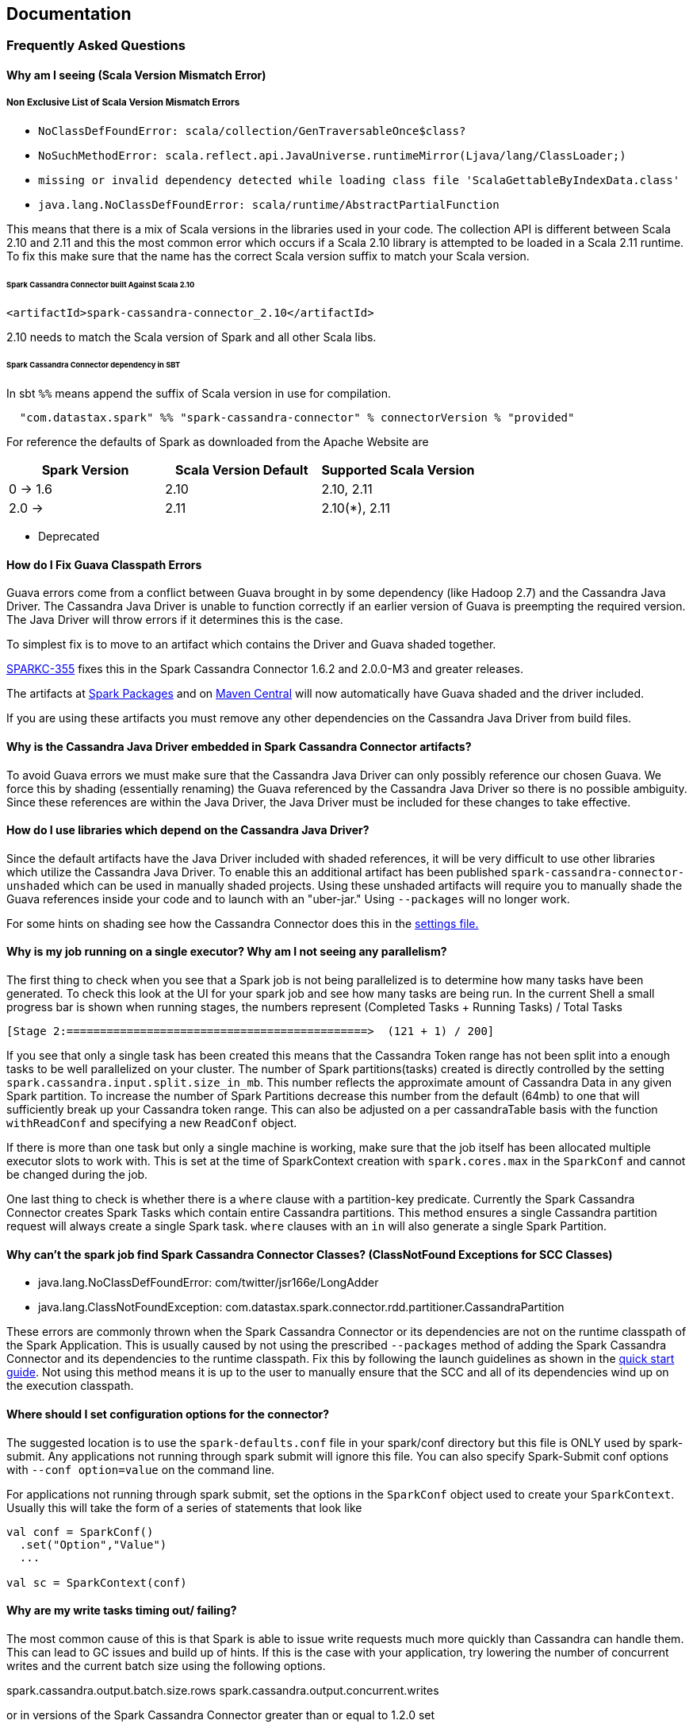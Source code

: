 == Documentation

=== Frequently Asked Questions

==== Why am I seeing (Scala Version Mismatch Error)

===== Non Exclusive List of Scala Version Mismatch Errors

* `+NoClassDefFoundError: scala/collection/GenTraversableOnce$class?+`
* `+NoSuchMethodError: scala.reflect.api.JavaUniverse.runtimeMirror(Ljava/lang/ClassLoader;)+`
* `+missing or invalid dependency detected while loading class file 'ScalaGettableByIndexData.class'+`
* `+java.lang.NoClassDefFoundError: scala/runtime/AbstractPartialFunction+`

This means that there is a mix of Scala versions in the libraries used
in your code. The collection API is different between Scala 2.10 and
2.11 and this the most common error which occurs if a Scala 2.10 library
is attempted to be loaded in a Scala 2.11 runtime. To fix this make sure
that the name has the correct Scala version suffix to match your Scala
version.

[[spark-cassandra-connector-built-against-scala-210]]
====== Spark Cassandra Connector built Against Scala 2.10

[source,xml]
----
<artifactId>spark-cassandra-connector_2.10</artifactId>
----

2.10 needs to match the Scala version of Spark and all other Scala libs.

====== Spark Cassandra Connector dependency in SBT

In sbt `+%%+` means append the suffix of Scala version in use for
compilation.

....
  "com.datastax.spark" %% "spark-cassandra-connector" % connectorVersion % "provided"
....

For reference the defaults of Spark as downloaded from the Apache
Website are

[cols=",,",options="header",]
|===
|Spark Version |Scala Version Default |Supported Scala Version
|0 -> 1.6 |2.10 |2.10, 2.11
|2.0 -> |2.11 |2.10(*), 2.11
|===

* Deprecated

==== How do I Fix Guava Classpath Errors

Guava errors come from a conflict between Guava brought in by some
dependency (like Hadoop 2.7) and the Cassandra Java Driver. The
Cassandra Java Driver is unable to function correctly if an earlier
version of Guava is preempting the required version. The Java Driver
will throw errors if it determines this is the case.

To simplest fix is to move to an artifact which contains the Driver and
Guava shaded together.

https://datastax-oss.atlassian.net/browse/SPARKC-355[SPARKC-355] fixes
this in the Spark Cassandra Connector 1.6.2 and 2.0.0-M3 and greater
releases.

The artifacts at
https://spark-packages.org/package/datastax/spark-cassandra-connector[Spark
Packages] and on
https://mvnrepository.com/artifact/com.datastax.spark/spark-cassandra-connector_2.10[Maven
Central] will now automatically have Guava shaded and the driver
included.

If you are using these artifacts you must remove any other dependencies
on the Cassandra Java Driver from build files.

==== Why is the Cassandra Java Driver embedded in Spark Cassandra Connector artifacts?

To avoid Guava errors we must make sure that the Cassandra Java Driver
can only possibly reference our chosen Guava. We force this by shading
(essentially renaming) the Guava referenced by the Cassandra Java Driver
so there is no possible ambiguity. Since these references are within the
Java Driver, the Java Driver must be included for these changes to take
effective.

==== How do I use libraries which depend on the Cassandra Java Driver?

Since the default artifacts have the Java Driver included with shaded
references, it will be very difficult to use other libraries which
utilize the Cassandra Java Driver. To enable this an additional artifact
has been published `+spark-cassandra-connector-unshaded+` which can be
used in manually shaded projects. Using these unshaded artifacts will
require you to manually shade the Guava references inside your code and
to launch with an "uber-jar." Using `+--packages+` will no longer work.

For some hints on shading see how the Cassandra Connector does this in
the
https://github.com/datastax/spark-cassandra-connector/blob/v2.0.0/project/Settings.scala#L329-L347[settings
file.]

==== Why is my job running on a single executor? Why am I not seeing any parallelism?

The first thing to check when you see that a Spark job is not being
parallelized is to determine how many tasks have been generated. To
check this look at the UI for your spark job and see how many tasks are
being run. In the current Shell a small progress bar is shown when
running stages, the numbers represent (Completed Tasks + Running Tasks)
/ Total Tasks

....
[Stage 2:=============================================>  (121 + 1) / 200]
....

If you see that only a single task has been created this means that the
Cassandra Token range has not been split into a enough tasks to be well
parallelized on your cluster. The number of Spark partitions(tasks)
created is directly controlled by the setting
`+spark.cassandra.input.split.size_in_mb+`. This number reflects the
approximate amount of Cassandra Data in any given Spark partition. To
increase the number of Spark Partitions decrease this number from the
default (64mb) to one that will sufficiently break up your Cassandra
token range. This can also be adjusted on a per cassandraTable basis
with the function `+withReadConf+` and specifying a new `+ReadConf+`
object.

If there is more than one task but only a single machine is working,
make sure that the job itself has been allocated multiple executor slots
to work with. This is set at the time of SparkContext creation with
`+spark.cores.max+` in the `+SparkConf+` and cannot be changed during
the job.

One last thing to check is whether there is a `+where+` clause with a
partition-key predicate. Currently the Spark Cassandra Connector creates
Spark Tasks which contain entire Cassandra partitions. This method
ensures a single Cassandra partition request will always create a single
Spark task. `+where+` clauses with an `+in+` will also generate a single
Spark Partition.

==== Why can't the spark job find Spark Cassandra Connector Classes? (ClassNotFound Exceptions for SCC Classes)

* java.lang.NoClassDefFoundError: com/twitter/jsr166e/LongAdder
* java.lang.ClassNotFoundException:
com.datastax.spark.connector.rdd.partitioner.CassandraPartition

These errors are commonly thrown when the Spark Cassandra Connector or
its dependencies are not on the runtime classpath of the Spark
Application. This is usually caused by not using the prescribed
`+--packages+` method of adding the Spark Cassandra Connector and its
dependencies to the runtime classpath. Fix this by following the launch
guidelines as shown in the link:0_quick_start.md[quick start guide]. Not
using this method means it is up to the user to manually ensure that the
SCC and all of its dependencies wind up on the execution classpath.

==== Where should I set configuration options for the connector?

The suggested location is to use the `+spark-defaults.conf+` file in
your spark/conf directory but this file is ONLY used by spark-submit.
Any applications not running through spark submit will ignore this file.
You can also specify Spark-Submit conf options with
`+--conf option=value+` on the command line.

For applications not running through spark submit, set the options in
the `+SparkConf+` object used to create your `+SparkContext+`. Usually
this will take the form of a series of statements that look like

[source,scala]
----
val conf = SparkConf()
  .set("Option","Value")
  ...
  
val sc = SparkContext(conf)
----

==== Why are my write tasks timing out/ failing?

The most common cause of this is that Spark is able to issue write
requests much more quickly than Cassandra can handle them. This can lead
to GC issues and build up of hints. If this is the case with your
application, try lowering the number of concurrent writes and the
current batch size using the following options.

spark.cassandra.output.batch.size.rows
spark.cassandra.output.concurrent.writes

or in versions of the Spark Cassandra Connector greater than or equal to
1.2.0 set

spark.cassandra.output.throughput_mb_per_sec

which will allow you to control the amount of data written to Cassandra
per Spark core per second.

==== Why are my executors throwing `+OutOfMemoryException+`s while Reading from Cassandra?

This usually means that the size of the partitions you are attempting to
create are larger than the executor's heap can handle. Remember that all
of the executors run in the same JVM so the size of the data is
multiplied by the number of executor slots.

To fix this either increase the heap size of the executors
`+spark.executor.memory+` or shrink the size of the partitions by
decreasing `+spark.cassandra.input.split.size_in_mb+`

[[why-cant-my-spark-job-find-my-application-classes--anonymous-functions]]
==== Why can't my spark job find My Application Classes / Anonymous Functions?

This occurs when your application code hasn't been placed on the
classpath of the Spark Executor. When using Spark Submit make sure that
the jar contains all of the classes and dependencies for running your
code. To build a fat jar look into using sbt assembly, or look for
instructions for your build tool of choice.

If you are not using the recommended approach with Spark Submit, make
sure that your dependencies have been set in the `+SparkConf+` using
`+setJars+` or by distributing the jars yourself and modifying the
executor classpath.

==== Why don't my case classes work?

Usually this is because they have been defined within another
object/class. Try moving the definition outside of the scope of other
classes.

==== Why can't my spark job connect to Cassandra?

Check that your Cassandra instance is on and responds to cqlsh. Make
sure that the rpc address also accepts incoming connections on the
interface you are setting as `+rpc_address+` in the cassandra.yaml file.
Make sure that you are setting the `+spark.cassandra.connection.host+`
property to the interface which the rpc_address is set to.

When troubleshooting Cassandra connections it is sometimes useful to set
the rpc_address in the cassandra.yaml file to `+0.0.0.0+` so any
incoming connection will work.

==== How does the connector evaluate number of Spark partitions?

The Connector evaluates the number of Spark partitions by dividing table
size estimate by `+input.split.size_in_mb+` value. The resulting number
of partitions in never smaller than
`+1 + 2 * SparkContext.defaultParallelism+`.

[[what-does-inputsplitsize_in_mb-use-to-determine-size]]
==== What does input.split.size_in_mb use to determine size?

Input.split.size_in_mb uses a internal system table in Cassandra ( >=
2.1.5) to determine the size of the data in Cassandra. The table is
called system.size_estimates is not meant to be absolutely accurate so
there will be some inaccuracy with smaller tables and split sizes.

==== Can I contribute to the Spark Cassandra Connector?

YES! Feel free to start a JIRA and detail the changes you would like to
make or the feature you would like to add. We would be happy to discuss
it with you and see your work. Feel free to create a JIRA before you
have started any work if you would like feedback on an idea. When you
have a branch that you are satisfied with and passes all the tests
(`+/dev/run_tests.sh+`) make a GitHub PR against your target Connector
Version and set your JIRA to Reviewing.

==== Is there a CassandraRDDMock I can use in my tests?

Yes. Please see CassandraRDDMock.scala for the class and
CassandraRDDMockSpec.scala for example usage.

==== What should I do if I find a bug?

Feel free to post a repo on the Mailing List or if you are feeling
ambitious file a Jira with steps for reproduction and we'll get to it as
soon as possible. Please remember to include a full stack trace (if any)
and the versions of Spark, The Connector, and Cassandra that you are
using.
